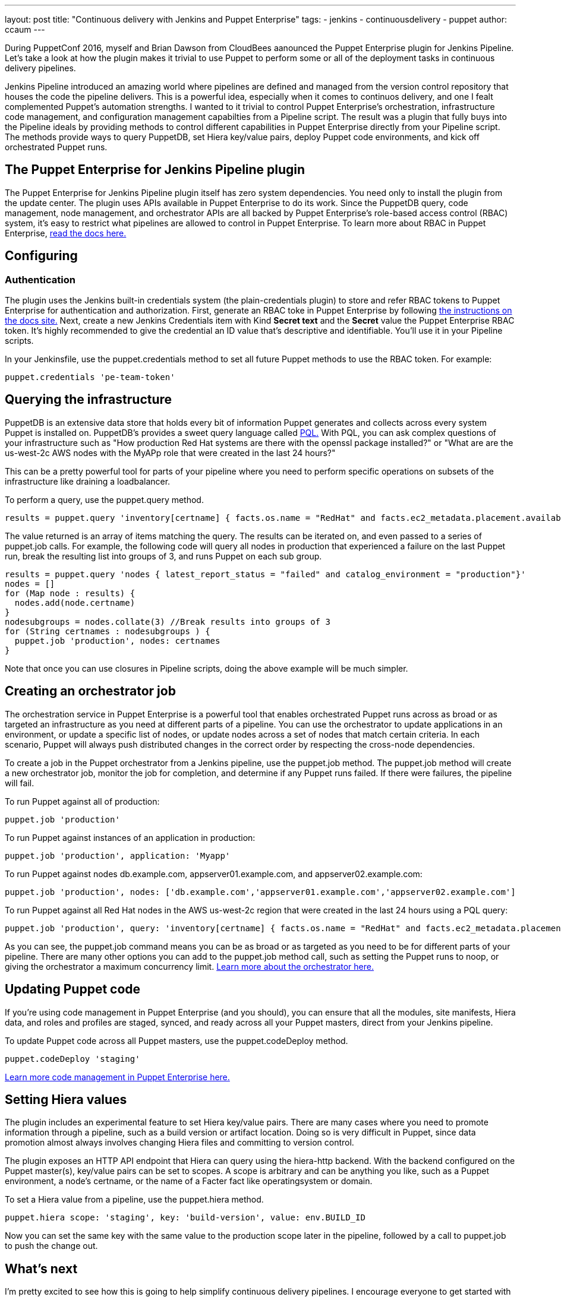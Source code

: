 ---
layout: post
title: "Continuous delivery with Jenkins and Puppet Enterprise"
tags:
- jenkins
- continuousdelivery
- puppet
author: ccaum
---

During PuppetConf 2016, myself and Brian Dawson from CloudBees aanounced the Puppet Enterprise plugin for Jenkins Pipeline. Let's take a look at how the plugin makes it trivial to use Puppet to perform some or all of the deployment tasks in continuous delivery pipelines.

Jenkins Pipeline introduced an amazing world where pipelines are defined and managed from the version control repository that houses the code the pipeline delivers. This is a powerful idea, especially when it comes to continuos delivery, and one I fealt complemented Puppet's automation strengths. I wanted to it trivial to control Puppet Enterprise's orchestration, infrastructure code management, and configuration management capabilties from a Pipeline script.  The result was a plugin that fully buys into the Pipeline ideals by providing methods to control different capabilities in Puppet Enterprise directly from your Pipeline script. The methods provide ways to query PuppetDB, set Hiera key/value pairs, deploy Puppet code environments, and kick off orchestrated Puppet runs.

== The Puppet Enterprise for Jenkins Pipeline plugin

The Puppet Enterprise for Jenkins Pipeline plugin itself has zero system dependencies. You need only to install the plugin from the update center. The plugin uses APIs available in Puppet Enterprise to do its work. Since the PuppetDB query, code management, node management, and orchestrator APIs are all backed by Puppet Enterprise's role-based access control (RBAC) system, it's easy to restrict what pipelines are allowed to control in Puppet Enterprise. To learn more about RBAC in Puppet Enterprise, https://docs.puppet.com/pe/latest/rbac_intro.html[read the docs here.]

== Configuring

=== Authentication

The plugin uses the Jenkins built-in credentials system (the plain-credentials plugin) to store and refer RBAC tokens to Puppet Enterprise for authentication and authorization. First, generate an RBAC toke in Puppet Enterprise by following https://docs.puppet.com/pe/latest/rbac_token_auth.html#generating-a-token-for-use-by-a-service[the instructions on the docs site.] Next, create a new Jenkins Credentials item with Kind *Secret text* and the *Secret* value the Puppet Enterprise RBAC token. It's highly recommended to give the credential an ID value that's descriptive and identifiable. You'll use it in your Pipeline scripts.

In your Jenkinsfile, use the puppet.credentials method to set all future Puppet methods to use the RBAC token. For example:

----
puppet.credentials 'pe-team-token'
----

== Querying the infrastructure

PuppetDB is an extensive data store that holds every bit of information Puppet generates and collects across every system Puppet is installed on. PuppetDB's provides a sweet query language called https://docs.puppet.com/puppetdb/4.3/api/query/v4/pql.html[PQL.] With PQL, you can ask complex questions of your infrastructure such as "How production Red Hat systems are there with the openssl package installed?" or "What are are the us-west-2c AWS nodes with the MyAPp role that were created in the last 24 hours?"  

This can be a pretty powerful tool for parts of your pipeline where you need to perform specific operations on subsets of the infrastructure like draining a loadbalancer.

To perform a query, use the puppet.query method.

----
results = puppet.query 'inventory[certname] { facts.os.name = "RedHat" and facts.ec2_metadata.placement.availability-zone = "us-west-2c" and uptime_hours < 24 }'
----

The value returned is an array of items matching the query. The results can be iterated on, and even passed to a series of puppet.job calls. For example, the following code will query all nodes in production that experienced a failure on the last Puppet run, break the resulting list into groups of 3, and runs Puppet on each sub group.

----
results = puppet.query 'nodes { latest_report_status = "failed" and catalog_environment = "production"}'
nodes = []
for (Map node : results) {
  nodes.add(node.certname)
}
nodesubgroups = nodes.collate(3) //Break results into groups of 3
for (String certnames : nodesubgroups ) {
  puppet.job 'production', nodes: certnames
}
----

Note that once you can use closures in Pipeline scripts, doing the above example will be much simpler.

== Creating an orchestrator job

The orchestration service in Puppet Enterprise is a powerful tool that enables orchestrated Puppet runs across as broad or as targeted an infrastructure as you need at different parts of a pipeline. You can use the orchestrator to update applications in an environment, or update a specific list of nodes, or update nodes across a set of nodes that match certain criteria. In each scenario, Puppet will always push distributed changes in the correct order by respecting the cross-node dependencies.

To create a job in the Puppet orchestrator from a Jenkins pipeline, use the puppet.job method. The puppet.job method will create a new orchestrator job, monitor the job for completion, and determine if any Puppet runs failed. If there were failures, the pipeline will fail.

To run Puppet against all of production:

----
puppet.job 'production'
----

To run Puppet against instances of an application in production:

----
puppet.job 'production', application: 'Myapp'
----

To run Puppet against nodes db.example.com, appserver01.example.com, and appserver02.example.com:

----
puppet.job 'production', nodes: ['db.example.com','appserver01.example.com','appserver02.example.com']
----

To run Puppet against all Red Hat nodes in the AWS us-west-2c region that were created in the last 24 hours using a PQL query:

----
puppet.job 'production', query: 'inventory[certname] { facts.os.name = "RedHat" and facts.ec2_metadata.placement.availability-zone = "us-west-2c" and uptime_hours < 24 }'
----

As you can see, the puppet.job command means you can be as broad or as targeted as you need to be for different parts of your pipeline. There are many other options you can add to the puppet.job method call, such as setting the Puppet runs to noop, or giving the orchestrator a maximum concurrency limit. https://puppet.com/product/capabilities/application-orchestration[Learn more about the orchestrator here.]

== Updating Puppet code

If you're using code management in Puppet Enterprise (and you should), you can ensure that all the modules, site manifests, Hiera data, and roles and profiles are staged, synced, and ready across all your Puppet masters, direct from your Jenkins pipeline.

To update Puppet code across all Puppet masters, use the puppet.codeDeploy method.

----
puppet.codeDeploy 'staging'
----

https://puppet.com/product/capabilities/code-management[Learn more code management in Puppet Enterprise here.]

== Setting Hiera values

The plugin includes an experimental feature to set Hiera key/value pairs. There are many cases where you need to promote information through a pipeline, such as a build version or artifact location. Doing so is very difficult in Puppet, since data promotion almost always involves changing Hiera files and committing to version control.

The plugin exposes an HTTP API endpoint that Hiera can query using the hiera-http backend. With the backend configured on the Puppet master(s), key/value pairs can be set to scopes. A scope is arbitrary and can be anything you like, such as a Puppet environment, a node's certname, or the name of a Facter fact like operatingsystem or domain.

To set a Hiera value from a pipeline, use the puppet.hiera method.

----
puppet.hiera scope: 'staging', key: 'build-version', value: env.BUILD_ID
----

Now you can set the same key with the same value to the production scope later in the pipeline, followed by a call to puppet.job to push the change out.

== What's next

I'm pretty excited to see how this is going to help simplify continuous delivery pipelines. I encourage everyone to get started with continuous delivery today, even if it's just a simple pipeline. As your practices evolve, you can begin to add automated tests, automate away manual checkpoints, start to incorporate InfoSec tests, and include phases for practices like patch management that require lots of manual approvals, verifications and rollouts. You'll be glad you did.

